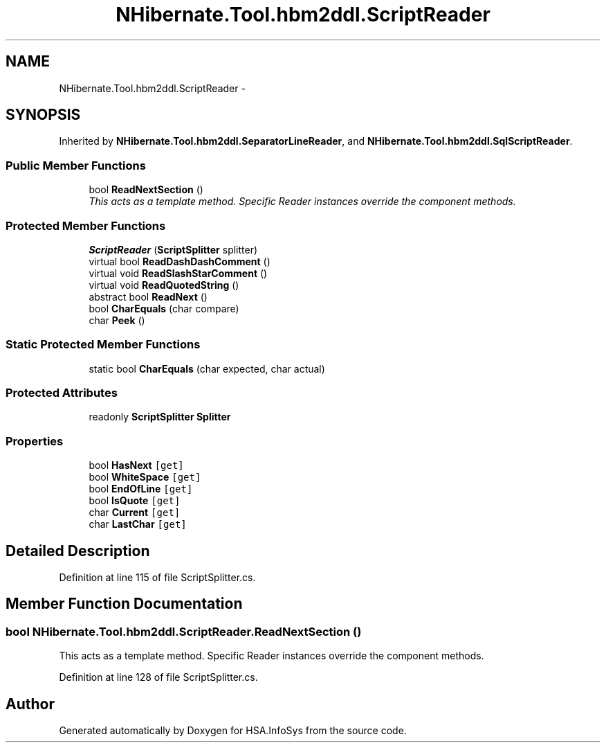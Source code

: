 .TH "NHibernate.Tool.hbm2ddl.ScriptReader" 3 "Fri Jul 5 2013" "Version 1.0" "HSA.InfoSys" \" -*- nroff -*-
.ad l
.nh
.SH NAME
NHibernate.Tool.hbm2ddl.ScriptReader \- 
.SH SYNOPSIS
.br
.PP
.PP
Inherited by \fBNHibernate\&.Tool\&.hbm2ddl\&.SeparatorLineReader\fP, and \fBNHibernate\&.Tool\&.hbm2ddl\&.SqlScriptReader\fP\&.
.SS "Public Member Functions"

.in +1c
.ti -1c
.RI "bool \fBReadNextSection\fP ()"
.br
.RI "\fIThis acts as a template method\&. Specific Reader instances override the component methods\&. \fP"
.in -1c
.SS "Protected Member Functions"

.in +1c
.ti -1c
.RI "\fBScriptReader\fP (\fBScriptSplitter\fP splitter)"
.br
.ti -1c
.RI "virtual bool \fBReadDashDashComment\fP ()"
.br
.ti -1c
.RI "virtual void \fBReadSlashStarComment\fP ()"
.br
.ti -1c
.RI "virtual void \fBReadQuotedString\fP ()"
.br
.ti -1c
.RI "abstract bool \fBReadNext\fP ()"
.br
.ti -1c
.RI "bool \fBCharEquals\fP (char compare)"
.br
.ti -1c
.RI "char \fBPeek\fP ()"
.br
.in -1c
.SS "Static Protected Member Functions"

.in +1c
.ti -1c
.RI "static bool \fBCharEquals\fP (char expected, char actual)"
.br
.in -1c
.SS "Protected Attributes"

.in +1c
.ti -1c
.RI "readonly \fBScriptSplitter\fP \fBSplitter\fP"
.br
.in -1c
.SS "Properties"

.in +1c
.ti -1c
.RI "bool \fBHasNext\fP\fC [get]\fP"
.br
.ti -1c
.RI "bool \fBWhiteSpace\fP\fC [get]\fP"
.br
.ti -1c
.RI "bool \fBEndOfLine\fP\fC [get]\fP"
.br
.ti -1c
.RI "bool \fBIsQuote\fP\fC [get]\fP"
.br
.ti -1c
.RI "char \fBCurrent\fP\fC [get]\fP"
.br
.ti -1c
.RI "char \fBLastChar\fP\fC [get]\fP"
.br
.in -1c
.SH "Detailed Description"
.PP 
Definition at line 115 of file ScriptSplitter\&.cs\&.
.SH "Member Function Documentation"
.PP 
.SS "bool NHibernate\&.Tool\&.hbm2ddl\&.ScriptReader\&.ReadNextSection ()"

.PP
This acts as a template method\&. Specific Reader instances override the component methods\&. 
.PP
Definition at line 128 of file ScriptSplitter\&.cs\&.

.SH "Author"
.PP 
Generated automatically by Doxygen for HSA\&.InfoSys from the source code\&.
